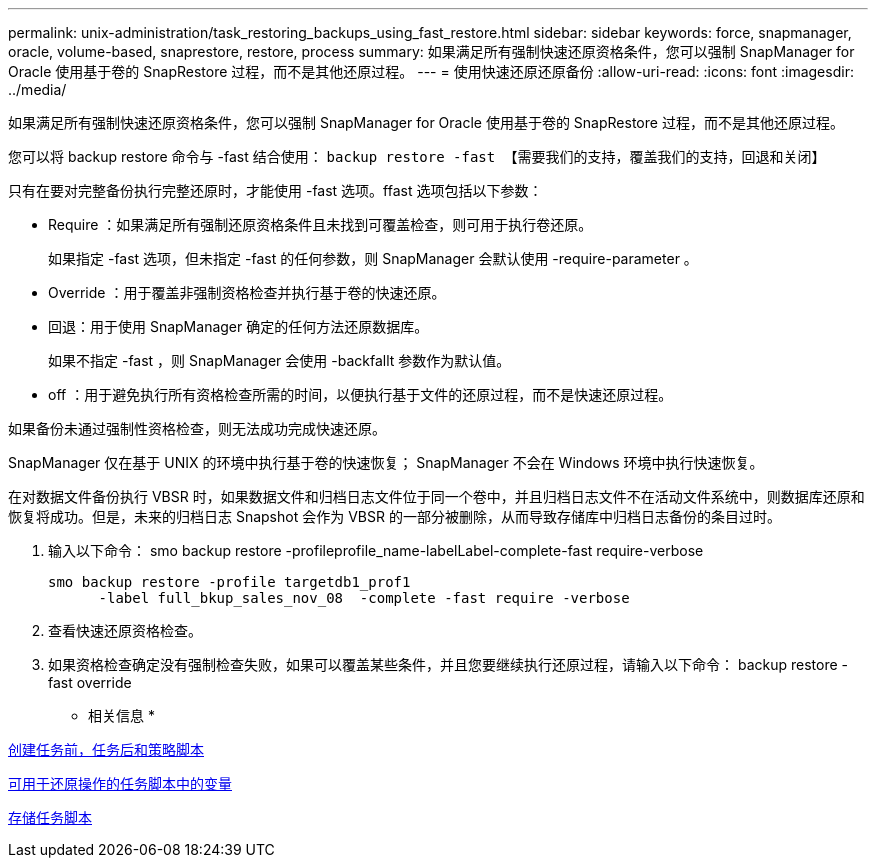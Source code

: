 ---
permalink: unix-administration/task_restoring_backups_using_fast_restore.html 
sidebar: sidebar 
keywords: force, snapmanager, oracle, volume-based, snaprestore, restore, process 
summary: 如果满足所有强制快速还原资格条件，您可以强制 SnapManager for Oracle 使用基于卷的 SnapRestore 过程，而不是其他还原过程。 
---
= 使用快速还原还原备份
:allow-uri-read: 
:icons: font
:imagesdir: ../media/


[role="lead"]
如果满足所有强制快速还原资格条件，您可以强制 SnapManager for Oracle 使用基于卷的 SnapRestore 过程，而不是其他还原过程。

您可以将 backup restore 命令与 -fast 结合使用： `backup restore -fast 【需要我们的支持，覆盖我们的支持，回退和关闭】`

只有在要对完整备份执行完整还原时，才能使用 -fast 选项。ffast 选项包括以下参数：

* Require ：如果满足所有强制还原资格条件且未找到可覆盖检查，则可用于执行卷还原。
+
如果指定 -fast 选项，但未指定 -fast 的任何参数，则 SnapManager 会默认使用 -require-parameter 。

* Override ：用于覆盖非强制资格检查并执行基于卷的快速还原。
* 回退：用于使用 SnapManager 确定的任何方法还原数据库。
+
如果不指定 -fast ，则 SnapManager 会使用 -backfallt 参数作为默认值。

* off ：用于避免执行所有资格检查所需的时间，以便执行基于文件的还原过程，而不是快速还原过程。


如果备份未通过强制性资格检查，则无法成功完成快速还原。

SnapManager 仅在基于 UNIX 的环境中执行基于卷的快速恢复； SnapManager 不会在 Windows 环境中执行快速恢复。

在对数据文件备份执行 VBSR 时，如果数据文件和归档日志文件位于同一个卷中，并且归档日志文件不在活动文件系统中，则数据库还原和恢复将成功。但是，未来的归档日志 Snapshot 会作为 VBSR 的一部分被删除，从而导致存储库中归档日志备份的条目过时。

. 输入以下命令： smo backup restore -profileprofile_name-labelLabel-complete-fast require-verbose
+
[listing]
----
smo backup restore -profile targetdb1_prof1
      -label full_bkup_sales_nov_08  -complete -fast require -verbose
----
. 查看快速还原资格检查。
. 如果资格检查确定没有强制检查失败，如果可以覆盖某些条件，并且您要继续执行还原过程，请输入以下命令： backup restore -fast override


* 相关信息 *

xref:task_creating_pretask_post_task_and_policy_scripts.adoc[创建任务前，任务后和策略脚本]

xref:concept_variables_available_in_custom_script_for_restore_operation.adoc[可用于还原操作的任务脚本中的变量]

xref:task_storing_the_task_scripts.adoc[存储任务脚本]
